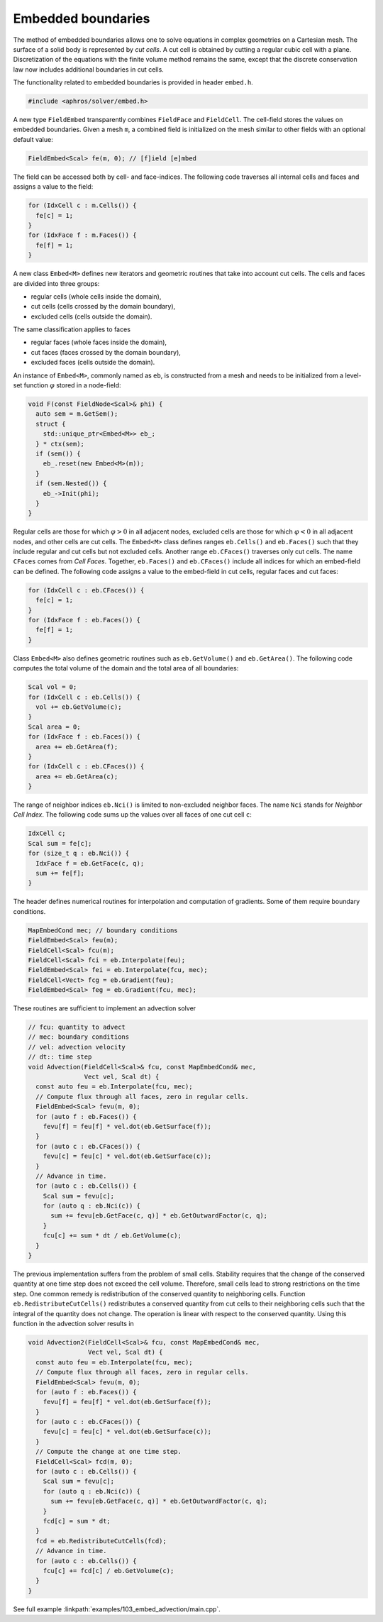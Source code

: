 .. _s:embed:

Embedded boundaries
===================

The method of embedded boundaries allows
one to solve equations in complex geometries on a Cartesian mesh.
The surface of a solid body is represented by *cut cells*.
A cut cell is obtained by cutting a regular cubic cell with a plane.
Discretization of the equations with the finite volume method
remains the same, except that the discrete conservation law now includes
additional boundaries in cut cells.

The functionality related to embedded boundaries is provided in header
``embed.h``.

.. code-block:: cpp

  #include <aphros/solver/embed.h>

A new type ``FieldEmbed`` transparently combines ``FieldFace`` and
``FieldCell``.
The cell-field stores the values on embedded boundaries.
Given a mesh ``m``,
a combined field is initialized on the mesh similar to other fields
with an optional default value:

.. code-block:: cpp

  FieldEmbed<Scal> fe(m, 0); // [f]ield [e]mbed

The field can be accessed both by cell- and face-indices.
The following code traverses all internal cells and faces and assigns a
value to the field:

.. code-block:: cpp

  for (IdxCell c : m.Cells()) {
    fe[c] = 1;
  }
  for (IdxFace f : m.Faces()) {
    fe[f] = 1;
  }

A new class ``Embed<M>`` defines
new iterators and geometric routines that take into account cut cells.
The cells and faces are divided into three groups:

* regular cells (whole cells inside the domain),
* cut cells (cells crossed by the domain boundary),
* excluded cells (cells outside the domain).

The same classification applies to faces

* regular faces (whole faces inside the domain),
* cut faces (faces crossed by the domain boundary),
* excluded faces (cells outside the domain).

An instance of ``Embed<M>``, commonly named as ``eb``, is constructed from a
mesh and needs to be initialized from a level-set function :math:`\varphi`
stored in a node-field:

.. code-block:: cpp

  void F(const FieldNode<Scal>& phi) {
    auto sem = m.GetSem();
    struct {
      std::unique_ptr<Embed<M>> eb_;
    } * ctx(sem);
    if (sem()) {
      eb_.reset(new Embed<M>(m));
    }
    if (sem.Nested()) {
      eb_->Init(phi);
    }
  }

Regular cells are those for which :math:`\varphi>0` in all adjacent nodes,
excluded cells are those for which :math:`\varphi<0` in all adjacent nodes,
and other cells are cut cells.
The ``Embed<M>`` class defines ranges ``eb.Cells()`` and ``eb.Faces()``
such that they include regular and cut cells but not excluded cells.
Another range ``eb.CFaces()`` traverses only cut cells.
The name ``CFaces`` comes from *Cell Faces*.
Together, ``eb.Faces()`` and ``eb.CFaces()`` include all indices
for which an embed-field can be defined.
The following code assigns a value to the embed-field
in cut cells, regular faces and cut faces:

.. code-block:: cpp

  for (IdxCell c : eb.CFaces()) {
    fe[c] = 1;
  }
  for (IdxFace f : eb.Faces()) {
    fe[f] = 1;
  }

Class ``Embed<M>`` also defines geometric routines
such as ``eb.GetVolume()`` and ``eb.GetArea()``.
The following code computes the total volume of the domain
and the total area of all boundaries:

.. code-block:: cpp

  Scal vol = 0;
  for (IdxCell c : eb.Cells()) {
    vol += eb.GetVolume(c);
  }
  Scal area = 0;
  for (IdxFace f : eb.Faces()) {
    area += eb.GetArea(f);
  }
  for (IdxCell c : eb.CFaces()) {
    area += eb.GetArea(c);
  }

The range of neighbor indices ``eb.Nci()`` is limited to non-excluded neighbor
faces.  The name ``Nci`` stands for *Neighbor Cell Index*.
The following code sums up the values over all faces of one cut cell ``c``:

.. code-block:: cpp

  IdxCell c;
  Scal sum = fe[c];
  for (size_t q : eb.Nci()) {
    IdxFace f = eb.GetFace(c, q);
    sum += fe[f];
  }

The header defines numerical routines for interpolation
and computation of gradients. Some of them require boundary conditions.

.. code-block:: cpp

  MapEmbedCond mec; // boundary conditions
  FieldEmbed<Scal> feu(m);
  FieldCell<Scal> fcu(m);
  FieldCell<Scal> fci = eb.Interpolate(feu);
  FieldEmbed<Scal> fei = eb.Interpolate(fcu, mec);
  FieldCell<Vect> fcg = eb.Gradient(feu);
  FieldEmbed<Scal> feg = eb.Gradient(fcu, mec);

These routines are sufficient to implement an advection solver

.. code-block:: cpp

  // fcu: quantity to advect
  // mec: boundary conditions
  // vel: advection velocity
  // dt:: time step
  void Advection(FieldCell<Scal>& fcu, const MapEmbedCond& mec,
                 Vect vel, Scal dt) {
    const auto feu = eb.Interpolate(fcu, mec);
    // Compute flux through all faces, zero in regular cells.
    FieldEmbed<Scal> fevu(m, 0);
    for (auto f : eb.Faces()) {
      fevu[f] = feu[f] * vel.dot(eb.GetSurface(f));
    }
    for (auto c : eb.CFaces()) {
      fevu[c] = feu[c] * vel.dot(eb.GetSurface(c));
    }
    // Advance in time.
    for (auto c : eb.Cells()) {
      Scal sum = fevu[c];
      for (auto q : eb.Nci(c)) {
        sum += fevu[eb.GetFace(c, q)] * eb.GetOutwardFactor(c, q);
      }
      fcu[c] += sum * dt / eb.GetVolume(c);
    }
  }

The previous implementation suffers from the problem of small cells.
Stability requires that the change of the conserved quantity at one time
step does not exceed the cell volume.
Therefore, small cells lead to strong restrictions on the time step.
One common remedy is redistribution of the conserved quantity
to neighboring cells.
Function ``eb.RedistributeCutCells()`` redistributes a conserved quantity
from cut cells to their neighboring cells such that the integral of the
quantity does not change.
The operation is linear with respect to the conserved quantity.
Using this function in the advection solver results in

.. code-block:: cpp

  void Advection2(FieldCell<Scal>& fcu, const MapEmbedCond& mec,
                  Vect vel, Scal dt) {
    const auto feu = eb.Interpolate(fcu, mec);
    // Compute flux through all faces, zero in regular cells.
    FieldEmbed<Scal> fevu(m, 0);
    for (auto f : eb.Faces()) {
      fevu[f] = feu[f] * vel.dot(eb.GetSurface(f));
    }
    for (auto c : eb.CFaces()) {
      fevu[c] = feu[c] * vel.dot(eb.GetSurface(c));
    }
    // Compute the change at one time step.
    FieldCell<Scal> fcd(m, 0);
    for (auto c : eb.Cells()) {
      Scal sum = fevu[c];
      for (auto q : eb.Nci(c)) {
        sum += fevu[eb.GetFace(c, q)] * eb.GetOutwardFactor(c, q);
      }
      fcd[c] = sum * dt;
    }
    fcd = eb.RedistributeCutCells(fcd);
    // Advance in time.
    for (auto c : eb.Cells()) {
      fcu[c] += fcd[c] / eb.GetVolume(c);
    }
  }

See full example :linkpath:`examples/103_embed_advection/main.cpp`.
